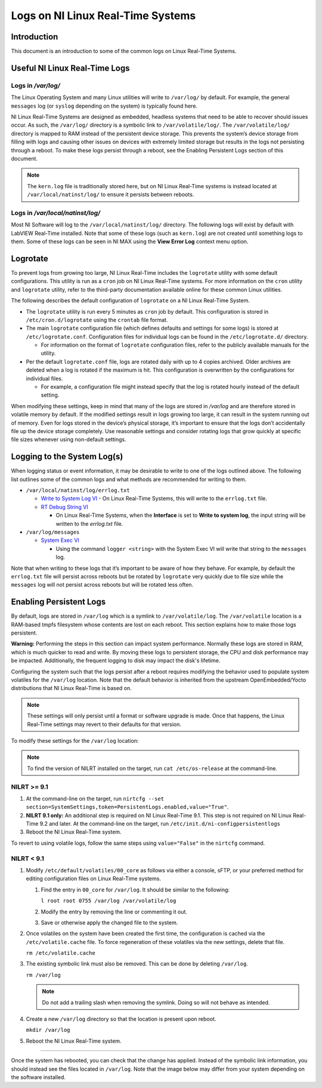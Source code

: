 ==================================
Logs on NI Linux Real-Time Systems
==================================

Introduction
============

This document is an introduction to some of the common logs on Linux Real-Time Systems.

Useful NI Linux Real-Time Logs
==============================

Logs in */var/log/*
-------------------

The Linux Operating System and many Linux utilities will write to ``/var/log/`` by default.
For example, the general ``messages`` log (or ``syslog`` depending on the system) is typically found here.

NI Linux Real-Time Systems are designed as embedded, headless systems that need to be able to recover should issues occur.
As such, the ``/var/log/`` directory is a symbolic link to ``/var/volatile/log/``.
The ``/var/volatile/log/`` directory is mapped to RAM instead of the persistent device storage.
This prevents the system’s device storage from filling with logs and causing other issues on devices with extremely limited storage but results in the logs not persisting through a reboot.
To make these logs persist through a reboot, see the Enabling Persistent Logs section of this document.

.. note:: The ``kern.log`` file is traditionally stored here, but on NI Linux Real-Time systems is instead located at ``/var/local/natinst/log/`` to ensure it persists between reboots.

.. csv-table:: NI Linux RT Logs
   :file: resources/nilrt-logs.csv
   :widths: 30, 30, 50
   :header-rows: 1

Logs in */var/local/natinst/log/*
---------------------------------

Most NI Software will log to the ``/var/local/natinst/log/`` directory.
The following logs will exist by default with LabVIEW Real-Time installed.
Note that some of these logs (such as ``kern.log``) are not created until something logs to them.
Some of these logs can be seen in NI MAX using the **View Error Log** context menu option.

.. csv-table:: NI Sofware Logs
   :file: resources/ni-logs.csv
   :widths: 30, 50, 50, 50
   :header-rows: 1


Logrotate
=========

To prevent logs from growing too large, NI Linux Real-Time includes the ``logrotate`` utility with some default configurations.
This utility is run as a ``cron`` job on NI Linux Real-Time systems.
For more information on the ``cron`` utility and ``logrotate`` utility, refer to the third-party documentation available online for these common Linux utilities.

The following describes the default configuration of ``logrotate`` on a NI Linux Real-Time System.

-  The ``logrotate`` utility is run every 5 minutes as ``cron`` job by default.
   This configuration is stored in ``/etc/cron.d/logrotate`` using the ``crontab`` file format.

-  The main ``logrotate`` configuration file (which defines defaults and settings for some logs) is stored at ``/etc/logrotate.conf``.
   Configuration files for individual logs can be found in the ``/etc/logrotate.d/`` directory.

   -  For information on the format of ``logrotate`` configuration files, refer to the publicly available manuals for the utility.

-  Per the default ``logrotate.conf`` file, logs are rotated daily with up to 4 copies archived.
   Older archives are deleted when a log is rotated if the maximum is hit.
   This configuration is overwritten by the configurations for individual files.

   -  For example, a configuration file might instead specify that the log is rotated hourly instead of the default setting.

When modifying these settings, keep in mind that many of the logs are stored in */var/log* and are therefore stored in volatile memory by default.
If the modified settings result in logs growing too large, it can result in the system running out of memory.
Even for logs stored in the device’s physical storage, it’s important to ensure that the logs don’t accidentally file up the device storage completely.
Use reasonable settings and consider rotating logs that grow quickly at specific file sizes whenever using non-default settings.

Logging to the System Log(s)
============================

When logging status or event information, it may be desirable to write to one of the logs outlined above.
The following list outlines some of the common logs and what methods are recommended for writing to them.

-  ``/var/local/natinst/log/errlog.txt``

   -  `Write to System Log VI <http://zone.ni.com/reference/en-XX/help/371361R-01/glang/write_to_system_log/>`_
      - On Linux Real-Time Systems, this will write to the ``errlog.txt`` file.

   -  `RT Debug String VI <http://zone.ni.com/reference/en-XX/help/370715P-01/lvrtvihelp/rt_debug_strings/>`_

      - On Linux Real-Time Systems, when the **Interface** is set to **Write to system log**, the input string will be written to the *errlog.txt* file.

-  ``/var/log/messages``

   -  `System Exec VI <https://zone.ni.com/reference/en-XX/help/371361R-01/glang/system_exec/>`_

      - Using the command ``logger <string>`` with the System Exec VI will write that string to the ``messages`` log.

Note that when writing to these logs that it’s important to be aware of how they behave.
For example, by default the ``errlog.txt`` file will persist across reboots but be rotated by ``logrotate`` very quickly due to file size while the ``messages`` log will not persist across reboots but will be rotated less often.

Enabling Persistent Logs
========================
By default, logs are stored in ``/var/log`` which is a symlink to ``/var/volatile/log``.
The ``/var/volatile`` location is a RAM-based tmpfs filesystem whose contents are lost on each reboot.
This section explains how to make those logs persistent.

**Warning:** Performing the steps in this section can impact system performance.
Normally these logs are stored in RAM, which is much quicker to read and write.
By moving these logs to persistent storage, the CPU and disk performance may be impacted.
Additionally, the frequent logging to disk may impact the disk's lifetime. 

Configuring the system such that the logs persist after a reboot requires modifying the behavior used to populate system volatiles for the ``/var/log`` location.
Note that the default behavior is inherited from the upstream OpenEmbedded/Yocto distributions that NI Linux Real-Time is based on.

.. note::
   These settings will only persist until a format or software upgrade is made.
   Once that happens, the Linux Real-Time settings may revert to their defaults for that version.

To modify these settings for the ``/var/log`` location:

.. note::
   To find the version of NILRT installed on the target, run ``cat /etc/os-release`` at the command-line.

NILRT >= 9.1
------------

1. At the command-line on the target, run ``nirtcfg --set section=SystemSettings,token=PersistentLogs.enabled,value="True"``.

2. **NILRT 9.1 only:** An additional step is required on NI Linux Real-Time 9.1.
   This step is not required on NI Linux Real-Time 9.2 and later.
   At the command-line on the target, run ``/etc/init.d/ni-configpersistentlogs``

3. Reboot the NI Linux Real-Time system.

To revert to using volatile logs, follow the same steps using ``value="False"`` in the ``nirtcfg`` command.

NILRT < 9.1
-----------

1. Modify ``/etc/default/volatiles/00_core`` as follows via either a console, sFTP, or your preferred method for editing configuration files on Linux Real-Time systems.

   1. Find the entry in ``00_core`` for ``/var/log``.
      It should be similar to the following:

      ``l root root 0755 /var/log /var/volatile/log``

   2. Modify the entry by removing the line or commenting it out.

   3. Save or otherwise apply the changed file to the system.

2. Once volatiles on the system have been created the first time, the configuration is cached via the ``/etc/volatile.cache`` file.
   To force regeneration of these volatiles via the new settings, delete that file.

   ``rm /etc/volatile.cache``

3. The existing symbolic link must also be removed.
   This can be done by deleting ``/var/log``.

   ``rm /var/log``

   .. note::
     Do not add a trailing slash when removing the symlink.
     Doing so will not behave as intended.

4. Create a new ``/var/log`` directory so that the location is present upon reboot.

   ``mkdir /var/log``

5. Reboot the NI Linux Real-Time system.

----

Once the system has rebooted, you can check that the change has applied.
Instead of the symbolic link information, you should instead see the files located in ``/var/log``. 
Note that the image below may differ from your system depending on the software installed.
|image0|

.. |image0| image:: resources/logs_dir.png
